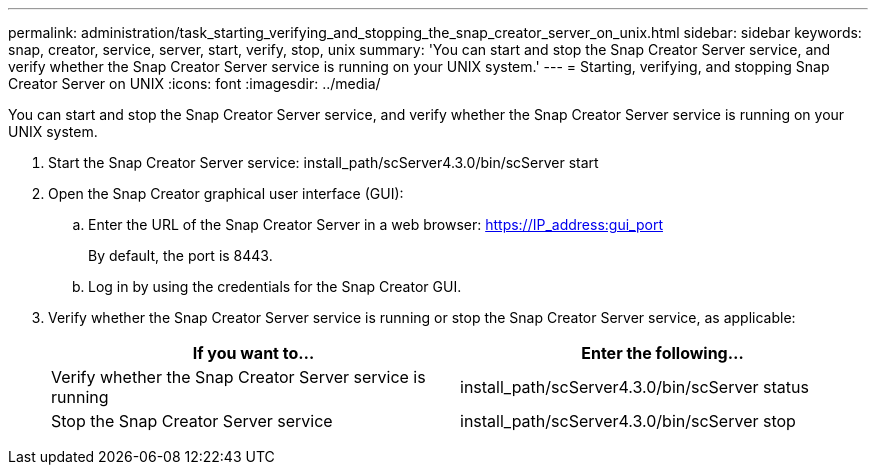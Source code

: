 ---
permalink: administration/task_starting_verifying_and_stopping_the_snap_creator_server_on_unix.html
sidebar: sidebar
keywords: snap, creator, service, server, start, verify, stop, unix
summary: 'You can start and stop the Snap Creator Server service, and verify whether the Snap Creator Server service is running on your UNIX system.'
---
= Starting, verifying, and stopping Snap Creator Server on UNIX
:icons: font
:imagesdir: ../media/

[.lead]
You can start and stop the Snap Creator Server service, and verify whether the Snap Creator Server service is running on your UNIX system.

. Start the Snap Creator Server service: install_path/scServer4.3.0/bin/scServer start
. Open the Snap Creator graphical user interface (GUI):
 .. Enter the URL of the Snap Creator Server in a web browser: https://IP_address:gui_port
+
By default, the port is 8443.

 .. Log in by using the credentials for the Snap Creator GUI.
. Verify whether the Snap Creator Server service is running or stop the Snap Creator Server service, as applicable:
+
[options="header"]
|===
| If you want to...| Enter the following...
a|
Verify whether the Snap Creator Server service is running
a|
install_path/scServer4.3.0/bin/scServer status
a|
Stop the Snap Creator Server service
a|
install_path/scServer4.3.0/bin/scServer stop
|===
